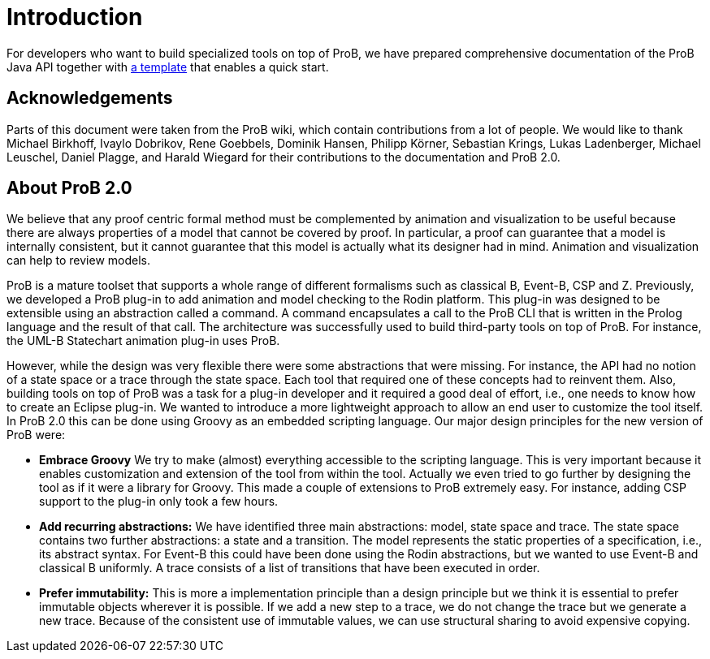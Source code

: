 
[[developer-introduction]]
= Introduction

For developers who want to build specialized tools on top of ProB, we
have prepared comprehensive documentation of the ProB Java API together
with https://github.com/bendisposto/prob2_tooling_template[a template] that enables a quick start.

== Acknowledgements

Parts of this document were taken from the ProB wiki,
which contain contributions from a lot of people.
We would like to thank Michael Birkhoff, Ivaylo Dobrikov,
Rene Goebbels, Dominik Hansen, Philipp Körner,
Sebastian Krings, Lukas Ladenberger, Michael Leuschel,
Daniel Plagge, and Harald Wiegard for their
contributions to the documentation and ProB 2.0.

== About ProB 2.0

We believe that any proof centric formal method must
be complemented by animation and visualization to be
useful because there are always properties of a model
that cannot be covered by proof. In particular, a
proof can guarantee that a model is internally
consistent, but it cannot guarantee that this model
is actually what its designer had in mind. Animation
and visualization can help to review models.

ProB is a mature toolset that supports a whole range
of different formalisms such as classical B, Event-B,
CSP and Z. Previously, we developed a ProB plug-in
to add animation and model checking to the Rodin
platform. This plug-in was designed to be extensible
using an abstraction called a command. A command
encapsulates a call to the ProB CLI that is written
in the Prolog language and the result of that call.
The architecture was successfully used to build
third-party tools on top of ProB. For instance,
the UML-B Statechart animation plug-in uses ProB.

However, while the design was very flexible there were
some abstractions that were missing.
For instance, the API had no notion of a state space
or a trace through the state space. Each tool that
required one of these concepts had to reinvent them.
Also, building tools on top of ProB was a task for a
plug-in developer and it required a good deal of
effort, i.e., one needs to know how to create an
Eclipse plug-in. We wanted to introduce a more
lightweight approach to allow an end user to customize
the tool itself. In ProB 2.0 this can be done using
Groovy as an embedded scripting language. Our  major
design principles for the new version of ProB were:


* *Embrace Groovy* We try to make (almost) everything
accessible to the scripting language. This is very
important because it enables customization and extension
of the tool from within the tool. Actually we even
tried to go further by designing the tool as if it were
a library for Groovy. This made a couple of extensions
to ProB extremely easy. For instance, adding CSP support
to the plug-in only took a few hours.
* *Add recurring abstractions:* We have identified three
main abstractions: model, state space and trace.
The state space contains two further abstractions:
a state and a transition. The model represents the
static properties of a specification, i.e., its abstract
syntax. For Event-B this could have been done using the
Rodin abstractions, but we wanted to use Event-B and
classical B uniformly. A trace consists of a list of
transitions that have been executed in order.
* *Prefer immutability:* This is more a implementation
principle than a design principle but we think it is
essential to prefer immutable objects wherever it is
possible. If we add a new step to a trace, we do not
change the trace but we generate a new trace.
Because of the consistent use of immutable values,
we can use structural sharing to avoid expensive
copying.
